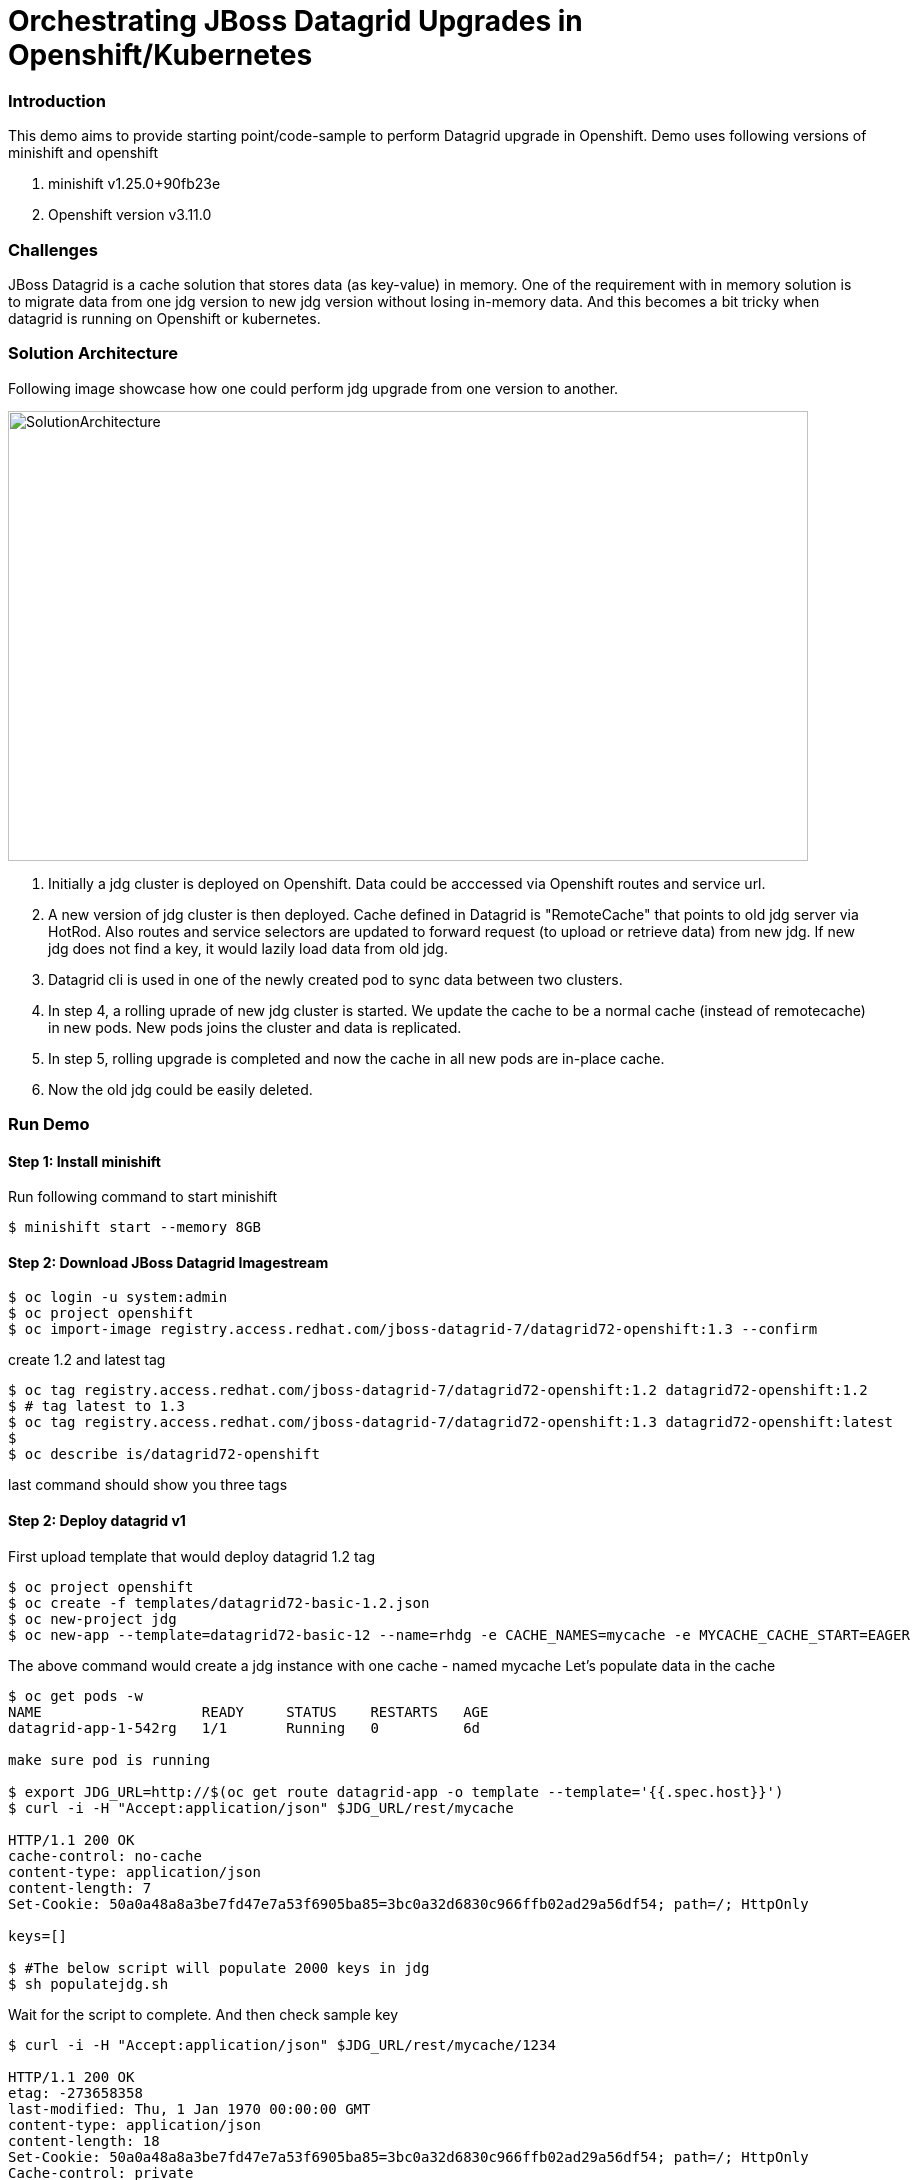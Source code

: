 = Orchestrating JBoss Datagrid Upgrades in Openshift/Kubernetes

=== Introduction

This demo aims to provide starting point/code-sample to perform Datagrid upgrade in Openshift. Demo uses following versions of minishift and openshift

1. minishift v1.25.0+90fb23e
2. Openshift version v3.11.0

=== Challenges

JBoss Datagrid is a cache solution that stores data (as key-value) in memory. One of the requirement with in memory solution is to migrate data from one jdg version to new jdg version without losing in-memory data. And this becomes a bit tricky when datagrid is running on Openshift or kubernetes. 

=== Solution Architecture

Following image showcase how one could perform jdg upgrade from one version to another. 

image::templates/solution_architecture.png[SolutionArchitecture, 800, 450]

1. Initially a jdg cluster is deployed on Openshift. Data could be acccessed via Openshift routes and service url.
2. A new version of jdg cluster is then deployed. Cache defined in Datagrid is "RemoteCache" that points to old jdg server via HotRod. Also routes and service selectors are updated to forward request (to upload or retrieve data) from new jdg. If new jdg does not find a key, it would lazily load data from old jdg.
3. Datagrid cli is used in one of the newly created pod to sync data between two clusters. 
4. In step 4, a rolling uprade of new jdg cluster is started. We update the cache to be a normal cache (instead of remotecache) in new pods. New pods joins the cluster and data is replicated.
5. In step 5, rolling upgrade is completed and now the cache in all new pods are in-place cache. 
6. Now the old jdg could be easily deleted.

=== Run Demo
==== Step 1: Install minishift
Run following command to start minishift
----
$ minishift start --memory 8GB
----

==== Step 2: Download JBoss Datagrid Imagestream
----
$ oc login -u system:admin
$ oc project openshift
$ oc import-image registry.access.redhat.com/jboss-datagrid-7/datagrid72-openshift:1.3 --confirm
----

create 1.2 and latest tag
----
$ oc tag registry.access.redhat.com/jboss-datagrid-7/datagrid72-openshift:1.2 datagrid72-openshift:1.2
$ # tag latest to 1.3
$ oc tag registry.access.redhat.com/jboss-datagrid-7/datagrid72-openshift:1.3 datagrid72-openshift:latest
$
$ oc describe is/datagrid72-openshift
----
last command should show you three tags

==== Step 2: Deploy datagrid v1

First upload template that would deploy datagrid 1.2 tag
----
$ oc project openshift
$ oc create -f templates/datagrid72-basic-1.2.json
$ oc new-project jdg
$ oc new-app --template=datagrid72-basic-12 --name=rhdg -e CACHE_NAMES=mycache -e MYCACHE_CACHE_START=EAGER
----

The above command would create a jdg instance with one cache - named mycache
Let's populate data in the cache
----
$ oc get pods -w
NAME                   READY     STATUS    RESTARTS   AGE
datagrid-app-1-542rg   1/1       Running   0          6d

make sure pod is running 

$ export JDG_URL=http://$(oc get route datagrid-app -o template --template='{{.spec.host}}')
$ curl -i -H "Accept:application/json" $JDG_URL/rest/mycache

HTTP/1.1 200 OK
cache-control: no-cache
content-type: application/json
content-length: 7
Set-Cookie: 50a0a48a8a3be7fd47e7a53f6905ba85=3bc0a32d6830c966ffb02ad29a56df54; path=/; HttpOnly

keys=[]

$ #The below script will populate 2000 keys in jdg
$ sh populatejdg.sh
----
Wait for the script to complete. And then check sample key
----
$ curl -i -H "Accept:application/json" $JDG_URL/rest/mycache/1234

HTTP/1.1 200 OK
etag: -273658358
last-modified: Thu, 1 Jan 1970 00:00:00 GMT
content-type: application/json
content-length: 18
Set-Cookie: 50a0a48a8a3be7fd47e7a53f6905ba85=3bc0a32d6830c966ffb02ad29a56df54; path=/; HttpOnly
Cache-control: private

"{\"Value 1234\"}"
----

==== Step 3: Deploy datagrid v2 and set up RemoteCache
Before deploying datagrid v2 version, we need to first define a remote cache. Open configuration/standalone.xml file and search for below

----
        <distributed-cache name="mycache">
          <remote-store cache="mycache" socket-timeout="60000" tcp-no-delay="true" protocol-version="2.6" shared="true" hotrod-wrapping="true" purge="false" passivation="false">
            <remote-server outbound-socket-binding="remote-store-hotrod-server"/>
          </remote-store>
        </distributed-cache>
----
Here we are defining a cache, mycache, which is a remotecache pointing to server defined by remote-store-hotrod-server. One thing to note here is the value for protocol-version. It should be pointing to source jdg. Please see the value here - https://access.redhat.com/documentation/en-us/red_hat_jboss_data_grid/7.2/html-single/administration_and_configuration_guide/#setting_up_the_target_cluster

Since our source and target are both on 7.2, the value is 2.6

Find out the service url of source jdg that we deployed in previous section

----
$ oc get svc/datagrid-app-hotrod
NAME                  TYPE        CLUSTER-IP       EXTERNAL-IP   PORT(S)     AGE
datagrid-app-hotrod   ClusterIP   172.30.232.114   <none>        11333/TCP   17m
----

Take the value (172.30.232.114) and replace in configuration/standalone.xml file. Search for "REPLACE SOURCE JDG SERIVCE URL" text and replace it with 172.30.232.114

----
Replace this

    <outbound-socket-binding name="remote-store-hotrod-server">
      <remote-destination host="<REPLACE SOURCE JDG SERIVCE URL>" port="11333"/>
    </outbound-socket-binding>

with 

    <outbound-socket-binding name="remote-store-hotrod-server">
      <remote-destination host="172.30.232.114" port="11333"/>
    </outbound-socket-binding>

----

Create a configmap

----
$ oc create configmap datagrid-config --from-file=./configuration/standalone.xml
----

We are now going to import a new template using which we would deploy new version of jdg. Open templates/datagrid72-extended.yaml file. Few things to note here -

1. We would need at least 2 replicas of the new cluster. We would do a rolling upgrade later on and we don't want to lose data then.
2. upgrade strategy is Rolling and not Recreate
3. spec.minReadySeconds is defined and assigned a value 60 (seconds). This is needed because when we do a rolling upgtade later, we want data to replicated to new jdg pod before an old pod is terminated
4. This template refers to 1.3 version of jdg

----
$ oc create -f templates/datagrid72-extended.yaml -n openshift
----

Deploy new jdg image now

----
$ oc new-app --template=datagrid72-extended
...
...
$ oc get pods -w
NAME                    READY     STATUS    RESTARTS   AGE
datagrid-app-1-542rg    1/1       Running   1          6d
datagrid-new-1-deploy   1/1       Running   0          1m
datagrid-new-1-jj7nm    1/1       Running   0          1m
datagrid-new-1-qqd8z    1/1       Running   0          1m
----

make sure "datagrid-new" pods are up and running
Fetch some data from the new jdg. It should refer to old jdg, retrieve the data and return.

----
$ export JDG_NEW_URL=http://$(oc get route datagrid-new -o template --template='{{.spec.host}}')
$ curl -i -H "Accept:application/json" $JDG_NEW_URL/rest/mycache/1

HTTP/1.1 200 OK
etag: 1207034047
last-modified: Thu, 1 Jan 1970 00:00:00 GMT
content-type: application/json
content-length: 15
Set-Cookie: 0b252f1a2910ff03ff01a2a50bb2bfe6=a7d44ba9a515db206c1477ad1ae19f91; path=/; HttpOnly
Cache-control: private

"{\"Value 1\"}"
----

Stop old jdg and retrieve value from new jdg. It should throw an error. 

----
$ oc scale dc datagrid-app --replicas=0
$ curl -i -H "Accept:application/json" $JDG_NEW_URL/rest/mycache/100
HTTP/1.1 500 Internal Server Error
content-length: 18
Set-Cookie: 0b252f1a2910ff03ff01a2a50bb2bfe6=9bf7ab5b0458fe0e2d5488c600274a51; path=/; HttpOnly

Connection refused
----

This is expected, because when key is not found in jdg new version, it tries to lazily load data from old version, however it is enable to contact the server. Let's start the old jdg and repopulate the data.

----
$ oc scale dc datagrid-app --replicas=1
$ # Run the next command only when pod is up and running
$ sh populatejdg.sh
$ # once completed, rerun the curl command again 
$ curl -i -H "Accept:application/json" $JDG_NEW_URL/rest/mycache/100

HTTP/1.1 200 OK
etag: -1344023297
last-modified: Thu, 1 Jan 1970 00:00:00 GMT
content-type: application/json
content-length: 17
Set-Cookie: 0b252f1a2910ff03ff01a2a50bb2bfe6=a7d44ba9a515db206c1477ad1ae19f91; path=/; HttpOnly
Cache-control: private

"{\"Value 100\"}"
----

==== Step 4: Migrate Data from old to new Datagrid

ssh into one of the new jdg pod 

----
$ oc get pods 
NAME                   READY     STATUS    RESTARTS   AGE
datagrid-app-1-mnbk2   1/1       Running   0          3m
datagrid-new-1-jj7nm   1/1       Running   0          12m
datagrid-new-1-qqd8z   1/1       Running   0          12m

$ # let's login to datagrid-new-1-jj7nm

$ oc rsh datagrid-new-1-jj7nm
sh-4.2$ /opt/datagrid/bin/cli.sh --connect controller=localhost:9990 -c "/subsystem=datagrid-infinispan/cache-container=clustered/distributed-cache=mycache:synchronize-data(migrator-name=hotrod)"
{"outcome" => "success"}

----

The above command has successfully replicated the data to new jdg.

==== Step 5: Rolling Upgrade and Move cache from RemoteCache to normal Cache

Give admin role to admin user first, so that you could see deployments in jdg project (you cannot login using system:admin user in web console.

1. Change mycache definition from

image::images/cm-orig-cache.png[OldCacheDef, 800, 480]

to 

image::images/cm-new-cache.png[NewCacheDef, 800, 480]

2. Change hot rod server from

image::images/cm-old-hotrod-server.png[OldHotRod, 800, 480]

to 

image::images/cm-new-hotrod-server.png[OldHotRod, 800, 480]


Once completed, roll out the new changes

----
$ oc rollout latest dc/datagrid-new
deploymentconfig.apps.openshift.io/datagrid-new rolled out

$ # See the status of new pods now. Run the following command below. you would notice that the new pod comes fast but then it waits for 60 seconds before one pod from old jdg is terminated. 
$ oc get pods -w
----


Once completed, you could now delete the old jdg. The new cache is not a remotecache anymore.

----
$ oc delete all -l app-rhdg
----

==== Step 6: Validate no data is lost

1. Validate that no data is lost. In case any key is missing, the below script will error out.

----
$ sh validatedata.sh
----

2. Validate that you could retrieve any non-existent key in new cache. In previous situation, the cache gave us an error because it didn't find the key and therefore looked at previous jdg to see if the key exists there.

----
$ curl -i -H "Accept:application/json" $JDG_NEW_URL/rest/mycache/3090
HTTP/1.1 404 Not Found
content-length: 0
Set-Cookie: 0b252f1a2910ff03ff01a2a50bb2bfe6=e4d1e657ce724f459649241962bf5da3; path=/; HttpOnly
----


=== Conclusion

